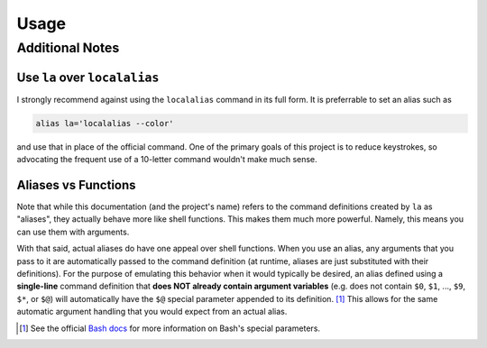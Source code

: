 Usage
=====
 
.. argparse::
    :module: localalias.app
    :func: _get_argparser
    :prog: localalias
    :nodefaultconst:
    :nodescription:

    Local aliases can be created (-a) and edited (-e) using the ``localalias`` command.  All
    aliases are stored using a hidden database file that is located in the same directory where the
    alias was created. Once created, a local alias can be used just like any other command or
    normal alias, as long as you have activated the provided shell extension (see
    :ref:`install-additional`).

Additional Notes
----------------

Use ``la`` over ``localalias``
^^^^^^^^^^^^^^^^^^^^^^^^^^^^^^

I strongly recommend against using the ``localalias`` command in its full form. It is preferrable
to set an alias such as 

.. code-block:: shell

   alias la='localalias --color'

and use that in place of the official command. One of the primary goals of this project is to
reduce keystrokes, so advocating the frequent use of a 10-letter command wouldn't make much sense.

Aliases vs Functions
^^^^^^^^^^^^^^^^^^^^

Note that while this documentation (and the project's name) refers to the command definitions
created by ``la`` as "aliases", they actually behave more like shell functions. This makes them
much more powerful. Namely, this means you can use them with arguments.

With that said, actual aliases do have one appeal over shell functions. When you use an alias, any
arguments that you pass to it are automatically passed to the command definition (at runtime,
aliases are just substituted with their definitions). For the purpose of emulating this behavior
when it would typically be desired, an alias defined using a **single-line** command definition
that **does NOT already contain argument variables** (e.g. does not contain ``$0``, ``$1``, ...,
``$9``, ``$*``, or ``$@``) will automatically have the ``$@`` special parameter appended to its
definition. [#]_ This allows for the same automatic argument handling that you would expect from an
actual alias.

.. [#] See the official `Bash docs`_ for more information on Bash's special parameters.

.. _Bash docs: https://www.gnu.org/software/bash/manual/html_node/Special-Parameters.html 
.. _installation:
   https://localalias.readthedocs.io/en/latest/installation.html#additional-steps-required

